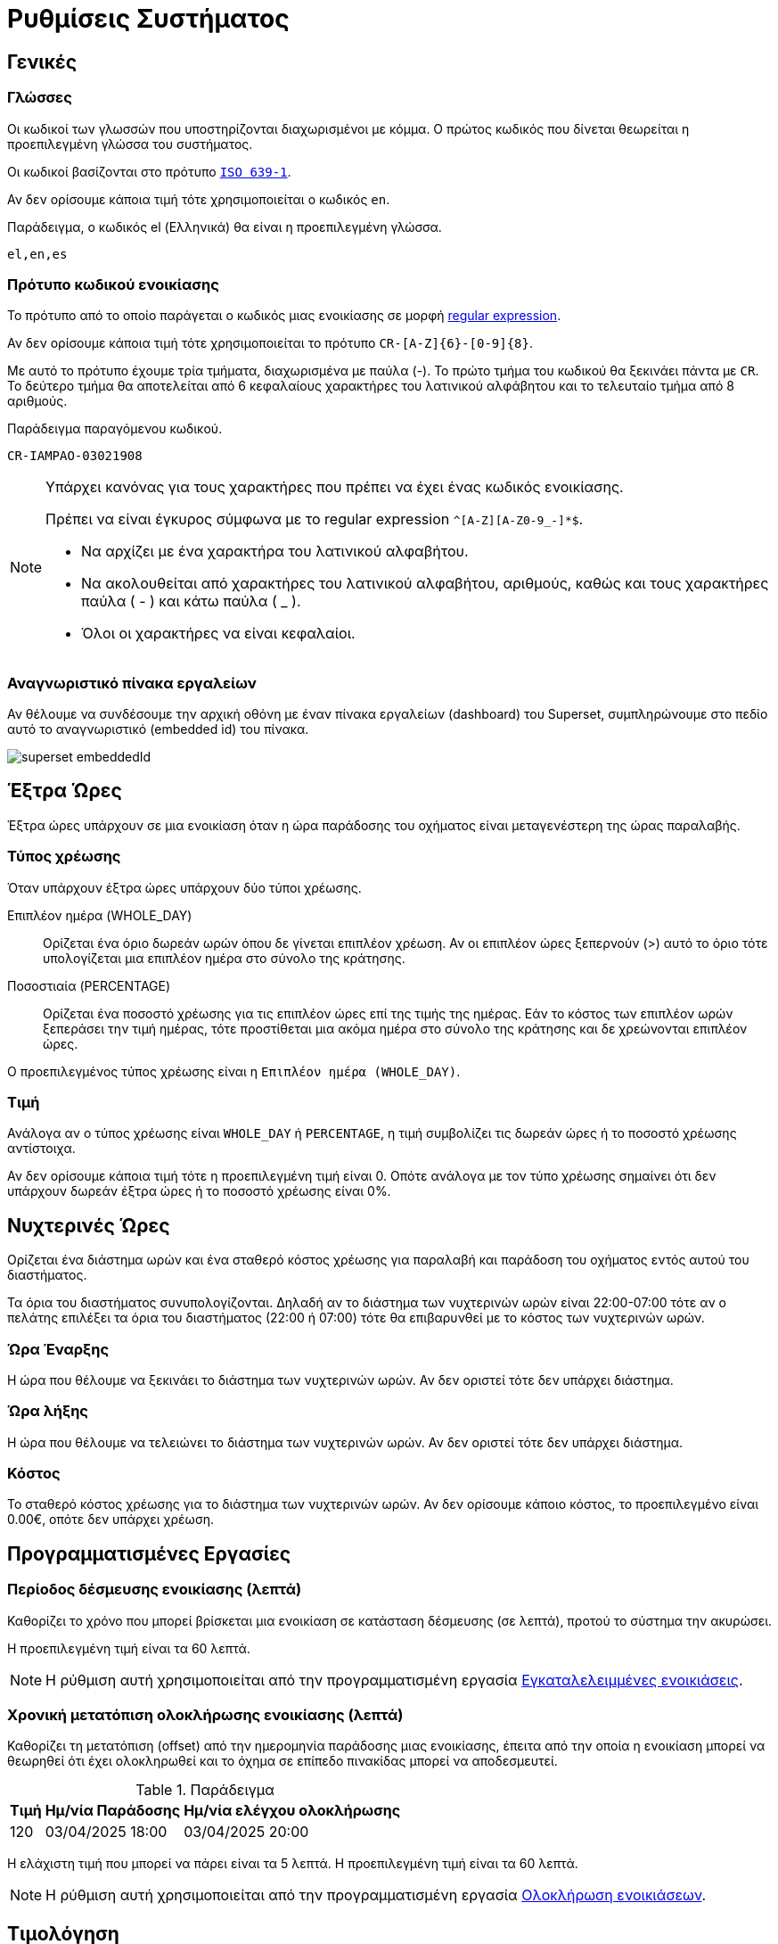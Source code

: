 = Ρυθμίσεις Συστήματος

== Γενικές

[[locales]]
===  Γλώσσες
Οι κωδικοί των γλωσσών που υποστηρίζονται διαχωρισμένοι με κόμμα. Ο πρώτος κωδικός που δίνεται θεωρείται η προεπιλεγμένη γλώσσα του συστήματος.

Οι κωδικοί βασίζονται στο πρότυπο `https://en.wikipedia.org/wiki/List_of_ISO_639-1_codes[ISO 639-1,window=_blank]`.

Αν δεν ορίσουμε κάποια τιμή τότε χρησιμοποιείται ο κωδικός `en`.

.Παράδειγμα, ο κωδικός el (Ελληνικά) θα είναι η προεπιλεγμένη γλώσσα.
----
el,en,es
----

=== Πρότυπο κωδικού ενοικίασης

Το πρότυπο από το οποίο παράγεται ο κωδικός μιας ενοικίασης σε μορφή https://docs.oracle.com/en/java/javase/21/docs/api/java.base/java/util/regex/Pattern.html[regular expression,window=_blank].

Αν δεν ορίσουμε κάποια τιμή τότε χρησιμοποιείται το πρότυπο `CR-[A-Z]\{6}-[0-9]\{8}`. +

Με αυτό το πρότυπο έχουμε τρία τμήματα, διαχωρισμένα με παύλα (-). Το πρώτο τμήμα του κωδικού θα ξεκινάει πάντα με `CR`. Το δεύτερο τμήμα θα αποτελείται από 6 κεφαλαίους χαρακτήρες του λατινικού αλφάβητου και το τελευταίο τμήμα από 8 αριθμούς.

.Παράδειγμα παραγόμενου κωδικού.
----
CR-IAMPAO-03021908
----

[NOTE]
====
Υπάρχει κανόνας για τους χαρακτήρες που πρέπει να έχει ένας κωδικός ενοικίασης.

Πρέπει να είναι έγκυρος σύμφωνα με το regular expression `^[A-Z][A-Z0-9_-]*$`.

* Να αρχίζει με ένα χαρακτήρα του λατινικού αλφαβήτου.
* Να ακολουθείται από χαρακτήρες του λατινικού αλφαβήτου, αριθμούς, καθώς και τους χαρακτήρες παύλα ( - ) και κάτω παύλα ( _ ).
* Όλοι οι χαρακτήρες να είναι κεφαλαίοι.
====

[[dashboard-embedded-id]]
=== Αναγνωριστικό πίνακα εργαλείων

Αν θέλουμε να συνδέσουμε την αρχική οθόνη με έναν πίνακα εργαλείων (dashboard) του Superset, συμπληρώνουμε στο πεδίο αυτό το αναγνωριστικό (embedded id) του πίνακα.

image::superset_embeddedId.png[]

== Έξτρα Ώρες
Έξτρα ώρες υπάρχουν σε μια ενοικίαση όταν η ώρα παράδοσης του οχήματος είναι μεταγενέστερη της ώρας παραλαβής.

=== Τύπος χρέωσης
Όταν υπάρχουν έξτρα ώρες υπάρχουν δύο τύποι χρέωσης.

Επιπλέον ημέρα (WHOLE_DAY):: Ορίζεται ένα όριο δωρεάν ωρών όπου δε γίνεται επιπλέον χρέωση. Αν οι επιπλέον ώρες ξεπερνούν (>) αυτό το όριο τότε υπολογίζεται μια επιπλέον ημέρα στο σύνολο της κράτησης.

Ποσοστιαία (PERCENTAGE):: Ορίζεται ένα ποσοστό χρέωσης για τις επιπλέον ώρες επί της τιμής της ημέρας. Εάν το κόστος των επιπλέον ωρών ξεπεράσει την τιμή ημέρας, τότε προστίθεται μια ακόμα ημέρα στο σύνολο της κράτησης και δε χρεώνονται επιπλέον ώρες.

Ο προεπιλεγμένος τύπος χρέωσης είναι η `Επιπλέον ημέρα (WHOLE_DAY)`.

=== Τιμή

Ανάλογα αν ο τύπος χρέωσης είναι `WHOLE_DAY` ή `PERCENTAGE`, η τιμή συμβολίζει τις δωρεάν ώρες ή το ποσοστό χρέωσης αντίστοιχα.

Αν δεν ορίσουμε κάποια τιμή τότε η προεπιλεγμένη τιμή είναι 0. Οπότε ανάλογα με τον τύπο χρέωσης σημαίνει ότι δεν υπάρχουν δωρεάν έξτρα ώρες ή το ποσοστό χρέωσης είναι 0%.

== Νυχτερινές Ώρες
Ορίζεται ένα διάστημα ωρών και ένα σταθερό κόστος χρέωσης για παραλαβή και παράδοση του οχήματος εντός αυτού του διαστήματος.

Τα όρια του διαστήματος συνυπολογίζονται. Δηλαδή αν το διάστημα των νυχτερινών ωρών είναι 22:00-07:00 τότε αν ο πελάτης επιλέξει τα όρια του διαστήματος (22:00 ή 07:00) τότε θα επιβαρυνθεί με το κόστος των νυχτερινών ωρών.

=== Ώρα Έναρξης

Η ώρα που θέλουμε να ξεκινάει το διάστημα των νυχτερινών ωρών. Αν δεν οριστεί τότε δεν υπάρχει διάστημα.

=== Ώρα λήξης

Η ώρα που θέλουμε να τελειώνει το διάστημα των νυχτερινών ωρών. Αν δεν οριστεί τότε δεν υπάρχει διάστημα.

=== Κόστος

Το σταθερό κόστος χρέωσης για το διάστημα των νυχτερινών ωρών. Αν δεν ορίσουμε κάποιο κόστος, το προεπιλεγμένο είναι 0.00€, οπότε δεν υπάρχει χρέωση.

== Προγραμματισμένες Εργασίες

[[rental-reserved-period]]
=== Περίοδος δέσμευσης ενοικίασης (λεπτά)

Καθορίζει το χρόνο που μπορεί βρίσκεται μια ενοικίαση σε κατάσταση δέσμευσης (σε λεπτά), προτού το σύστημα την ακυρώσει.

Η προεπιλεγμένη τιμή είναι τα 60 λεπτά.

NOTE: Η ρύθμιση αυτή χρησιμοποιείται από την προγραμματισμένη εργασία xref:technical/scheduled-jobs.adoc#abandoned-rentals-job[Εγκαταλελειμμένες ενοικιάσεις].

[[rental-finished-offset]]
=== Χρονική μετατόπιση ολοκλήρωσης ενοικίασης (λεπτά)

Καθορίζει τη μετατόπιση (offset) από την ημερομηνία παράδοσης μιας ενοικίασης, έπειτα από την οποία η ενοικίαση μπορεί να θεωρηθεί ότι έχει ολοκληρωθεί και το όχημα σε επίπεδο πινακίδας μπορεί να αποδεσμευτεί.

.Παράδειγμα
[options="header,autowidth"]
|===
|Τιμή|Ημ/νία Παράδοσης|Ημ/νία ελέγχου ολοκλήρωσης
|120|03/04/2025 18:00|03/04/2025 20:00
|===

Η ελάχιστη τιμή που μπορεί να πάρει είναι τα 5 λεπτά. Η προεπιλεγμένη τιμή είναι τα 60 λεπτά.

NOTE: Η ρύθμιση αυτή χρησιμοποιείται από την προγραμματισμένη εργασία xref:technical/scheduled-jobs.adoc#finsish-rentals-job[Ολοκλήρωση ενοικιάσεων].

== Τιμολόγηση

=== Κλίμακα στρογγυλοποίησης τιμών

Καθορίζει τη στρογγυλοποίηση των τιμών στο κοντινότερο δεκαδικό ψηφίο.

Μπορεί να πάρει τις τιμές 0.1, 0.5, 1. Η προεπιλεγμένη τιμή είναι το 1.

.Παραδείγματα
[options="header,autowidth",cols=",^,^"]
|===
|Τιμή|Κλίμακα|Στρογγυλοποίηση
|12.3456|0.1|12.3
|12.3456|0.5|12.5
|12.3456|1|12
|===

=== Δεκαδικά ψηφία τιμών

Καθορίζει το πόσα δεκαδικά ψηφία θα έχουν οι τιμές στο site.

Η προεπιλεγμένη τιμή είναι τα 2 δεκαδικά ψηφία.

[[pricing-days]]
=== Ημέρες τιμολόγησης

Καθορίζει το πλήθος των ημερών για τις οποίες ο χρήστης υποχρεούται να ορίσει τιμές για τη Σεζόν.

Μπορεί να πάρει τιμές από 1 έως 30. Η προεπιλεγμένη τιμή είναι το 7.

Πρακτικά σημαίνει το πόσα πεδία τιμών θα εμφανιστούν στο UI για να συμπληρώσει ο χρήστης. Τα υπόλοιπα πεδία (αν και δε φαίνονται στο UI) θα συμπληρωθούν αυτόματα με την τιμή του τελευταίου πεδίου.

=== Συμπεριλαμβάνεται ο ΦΠΑ

Αν οι τιμές συμπεριλαμβάνουν ΦΠΑ ή όχι. Αν δε συμπεριλαμβάνεται τότε υπολογίζεται το ΦΠΑ στην τελική τιμή.

Αν δεν ορίσουμε τιμή τότε ο ΦΠΑ συμπεριλαμβάνεται στις τιμές.

=== ΦΠΑ

Το ποσοστό του ΦΠΑ. Η προεπιλεγμένη τιμή είναι το 24%.

== Όρια

=== Συντομότερος χρόνος ενοικίασης (ώρες)

Καθορίζει το ελάχιστο διάστημα (σε ώρες) πριν απο το οποίο *ΔΕΝ* επιτρέπεται στον πελάτη να κάνει κράτηση, με βάση την τωρινή ημ/νία και ώρα.

Η προεπιλεγμένη τιμή είναι η 1 ώρα.

NOTE: Το διάστημα αυτό μπορεί να οριστεί σε κάθε τοποθεσία ξεχωριστά. Αν δεν έχει οριστεί σε κάποια τοποθεσία τότε το σύστημα χρησιμοποιεί την τιμή που έχουμε ορίσει εδώ.

[[min-duration]]
=== Ελάχιστη διάρκεια ενοικίασης (ημέρες)

Η ελάχιστη διάρκεια που μπορεί να έχει μια ενοικίαση (σε ημέρες).

Η προεπιλεγμένη τιμή οι 0 ημέρες, δηλαδή μπορεί να οριστεί παράδοση και παραλαβή την ίδια ημέρα.

NOTE: Η ελάχιστη διάρκεια ενοικίασης μπορεί να οριστεί ανά Σεζόν και ανά τοποθεσία/ες. Αν δεν έχουν οριστεί σε αυτό το επίπεδο το σύστημα χρησιμοποιεί την τιμή που έχουμε ορίσει εδώ.

=== Χρονικά βήματα

Καθορίζει τις διαθέσιμες επιλογές ώρας στο UI.

Μπορεί να πάρει τις τιμές 0, 15, 30. Η προεπιλεγμένη τιμή είναι το 30.

.Παραδείγματα
[options="header,autowidth"]
|===
|Τιμή|Επιλογές
|0|... 12:00, 13:00, 14:00 ...
|15|... 12:00, 12:15, 12:30, 12:45, 13:00, 13:15 ...
|30|... 12:00, 12:30, 13:00, 13:30 ...
|===

=== Ελάχιστη ηλικία οδηγού

Η ελάχιστη ηλικία που μπορεί να έχει ο οδηγός.

Μπορεί να πάρει τιμές από 18 έως 80. Η προεπιλεγμένη τιμή είναι 21.

=== Μέγιστη ηλικία οδηγού

Η μέγιστη ηλικία που μπορεί να έχει ο οδηγός.

Μπορεί να πάρει τιμές από 18 έως 80. Η προεπιλεγμένη τιμή είναι 75.